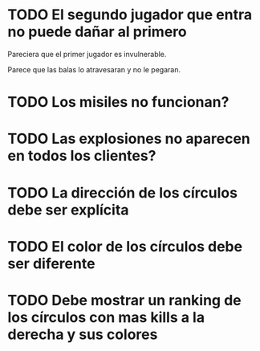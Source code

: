 * TODO El segundo jugador que entra no puede dañar al primero
Pareciera que el primer jugador es invulnerable.

Parece que las balas lo atravesaran y no le pegaran.
* TODO Los misiles no funcionan?
* TODO Las explosiones no aparecen en todos los clientes?
* TODO La dirección de los círculos debe ser explícita
* TODO El color de los círculos debe ser diferente
* TODO Debe mostrar un ranking de los círculos con mas kills a la derecha y sus colores
